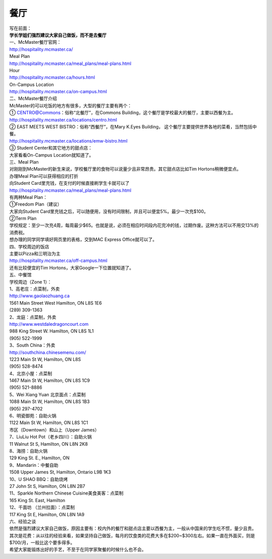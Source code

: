 ﻿餐厅
===========================
| 写在前面：
| **学长学姐们强烈建议大家自己做饭，而不是去餐厅**

| 一、McMaster餐厅官网：
| http://hospitality.mcmaster.ca/
| Meal Plan
| http://hospitality.mcmaster.ca/meal_plans/meal-plans.html
| Hour
| http://hospitality.mcmaster.ca/hours.html
| On-Campus Location
| http://hospitality.mcmaster.ca/on-campus.html

| 二、McMaster餐厅介绍
| McMaster的可以吃饭的地方有很多，大型的餐厅主要有两个：
| ① CENTRO@Commons：俗称“北餐厅”，在Commons Building，这个餐厅是学校最大的餐厅，主要以西餐为主。
| http://hospitality.mcmaster.ca/locations/centro.html
| ② EAST MEETS WEST BISTRO：俗称“西餐厅”，在Mary K.Eyes Building， 这个餐厅主要提供世界各地的菜肴，当然包括中餐。
| http://hospitality.mcmaster.ca/locations/emw-bistro.html
| ③ Student Center和其它地方的甜点店：
| 大家看看On-Campus Location就知道了。

| 三、Meal Plan
| 对刚刚到McMaster的新生来说，学校餐厅里的食物可以说量少且非常昂贵。其它甜点店比如Tim Hortons稍微便宜点。
| 办理Meal Plan可以获得相应的打折
| 向Student Card里充钱，在支付的时候直接刷学生卡就可以了
| http://hospitality.mcmaster.ca/meal_plans/meal-plans.html

.. image:: resource/MealPlan.jpg

| 有两种Meal Plan：
| ①Freedom Plan（建议）
| 大家向Student Card里充钱之后，可以随便用，没有时间限制，并且可以便宜5%。最少一次充$100。
| ②Term Plan
| 学校规定：至少一次充4周，每周最少$65。也就是说，必须在相应时间段内花完冲的钱，过期作废。这种方法可以不用交13%的消费税。

| 想办理的同学同学填好网页里的表格，交到MAC Express Office就可以了。

| 四、学校周边的饭店
| 主要以Pizza和三明治为主
| http://hospitality.mcmaster.ca/off-campus.html
| 还有比较便宜的Tim Hortons，大家Google一下位置就知道了。

| 五、中餐馆
| 学校周边（Zone 1）：
| 1、高老庄：点菜制，外卖
| http://www.gaolaozhuang.ca
| 1561 Main Street West Hamilton, ON L8S 1E6
| (289) 309-1363
| 2、龙庭：点菜制，外卖
| http://www.westdaledragoncourt.com
| 988 King Street W. Hamilton, ON L8S 1L1
| (905) 522-1999
| 3、South China：外卖
| http://southchina.chinesemenu.com/
| 1223 Main St W, Hamilton, ON L8S
| (905) 528-8474 
| 4、北京小屋：点菜制
| 1467 Main St W, Hamilton, ON L8S 1C9 
| (905) 521-8886 
| 5、Wei Xiang Yuan 北京面点：点菜制
| 1088 Main St W, Hamilton, ON L8S 1B3
| (905) 297-4702 
| 6、明瓷御苑：自助火锅
| 1122 Main St W, Hamilton, ON L8S 1C1 

| 市区（Downtown）和山上（Upper James）
| 7、LiuLiu Hot Pot（老乡四川）：自助火锅
| 11 Walnut St S, Hamilton, ON L8N 2K8
| 8、海捞：自助火锅
| 129 King St. E., Hamilton, ON
| 9、Mandarin：中餐自助
| 1508 Upper James St, Hamilton, Ontario L9B 1K3
| 10、U SHAO BBQ：自助烧烤
| 27 John St S, Hamilton, ON L8N 2B7
| 11、Sparkle Northern Chinese Cuisine美食美客：点菜制
| 165 King St. East, Hamilton
| 12、千面坊 （兰州拉面）：点菜制
| 117 King St E, Hamilton, ON L8N 1A9

| 六、经验之谈
| 依然是强烈建议大家自己做饭，原因主要有：校内外的餐厅和甜点店主要以西餐为主，一般从中国来的学生吃不惯，量少且贵。
| 其次是花费：从以往的经验来看，如果坚持自己做饭，每月的饮食类的花费大多在$200~$300左右。如果一直在外面买，则是$700/月，一般比这个要多得多。
| 希望大家能锻炼出好的手艺，不至于在同学家聚餐的时候什么也不会。